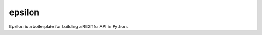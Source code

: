 epsilon
========

.. image:: https://api.codacy.com/project/badge/Grade/3c6b817f7c1f40a588ea4207b72a5354
   :alt: Codacy Badge
   :target: https://app.codacy.com/app/alexgurrola/epsilon?utm_source=github.com&utm_medium=referral&utm_content=alexgurrola/epsilon&utm_campaign=Badge_Grade_Dashboard

.. image:: https://travis-ci.com/alexgurrola/epsilon.svg?branch=master
    :target: https://travis-ci.com/alexgurrola/epsilon

.. image:: http://img.shields.io/coveralls/alexgurrola/epsilon/master.svg
    :target: https://coveralls.io/r/alexgurrola/epsilon

.. image:: https://scrutinizer-ci.com/g/alexgurrola/epsilon/badges/quality-score.png?b=master
    :target: https://scrutinizer-ci.com/g/alexgurrola/epsilon/?branch=master

.. image:: https://scrutinizer-ci.com/g/alexgurrola/epsilon/badges/coverage.png?b=master
    :target: https://scrutinizer-ci.com/g/alexgurrola/epsilon/?branch=master

Epsilon is a boilerplate for building a RESTful API in Python.
